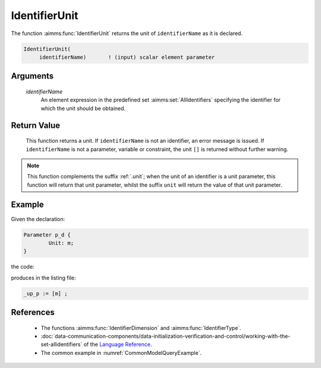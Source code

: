 .. aimms:function:: IdentifierUnit(identifierName)

.. _IdentifierUnit:

IdentifierUnit
==============

The function :aimms:func:`IdentifierUnit` returns the unit of ``identifierName``
as it is declared.

.. code-block:: aimms

    IdentifierUnit(
         identifierName)       ! (input) scalar element parameter

Arguments
---------

    *identifierName*
        An element expression in the predefined set :aimms:set:`AllIdentifiers` specifying the
        identifier for which the unit should be obtained.

Return Value
------------

    This function returns a unit. If ``identifierName`` is not an
    identifier, an error message is issued. If ``identifierName`` is not a
    parameter, variable or constraint, the unit ``[]`` is returned without
    further warning.

.. note::

    This function complements the suffix :ref:`.unit`; when the unit of an
    identifier is a unit parameter, this function will return that unit
    parameter, whilst the suffix ``unit`` will return the value of that unit
    parameter.


Example
-------

Given the declaration: 

.. code-block:: aimms

	Parameter p_d {
		Unit: m;
	}

the code:

.. code-block:: aimms
    :linenos:
    :emphasize-lines: 4

	_ep_p := StringToElement(AllIdentifiers, 
		"chapterModel::sectionModelQuery::funcIdentifierUnit::p_d", 
		create: 0);
	_up_p := IdentifierUnit( _ep_p );
	block where single_column_display := 1, listing_number_precision := 6 ;
		display _up_p ;
	endblock ;

produces in the listing file:

.. code-block:: aimms

    _up_p := [m] ;


References
-----------


    -  The functions :aimms:func:`IdentifierDimension` and :aimms:func:`IdentifierType`.

    -  :doc:`data-communication-components/data-initialization-verification-and-control/working-with-the-set-allidentifiers` of the `Language Reference <https://documentation.aimms.com/language-reference/index.html>`__.

    -  The common example in :numref:`CommonModelQueryExample`.
